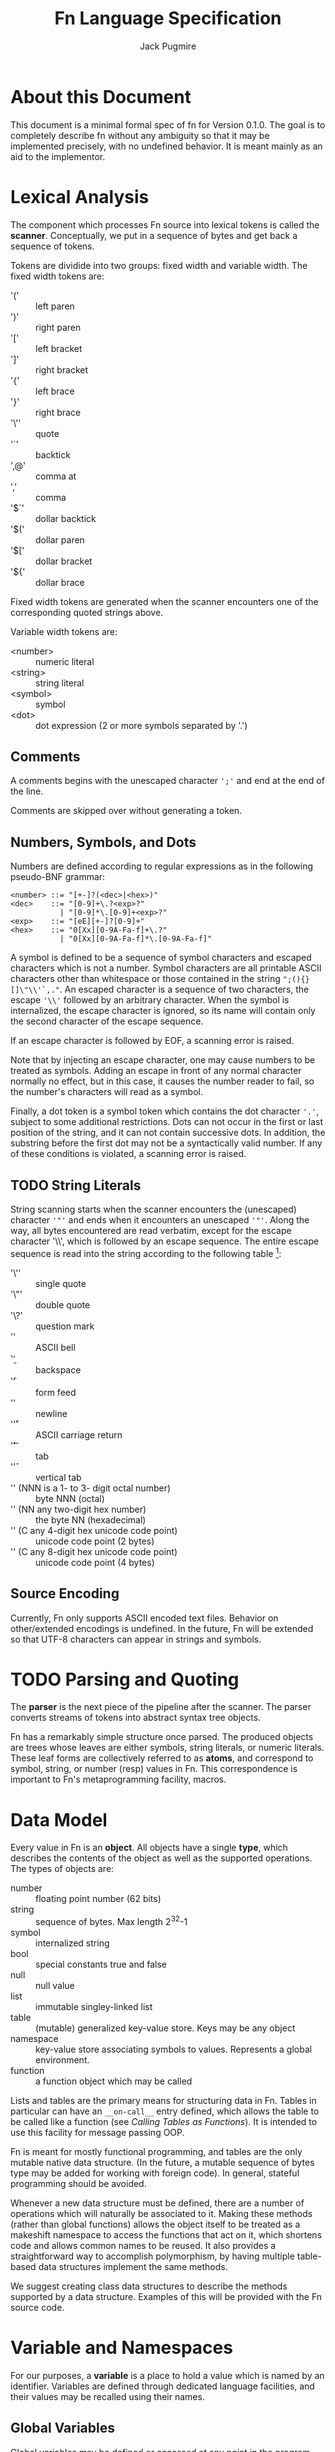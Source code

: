 #+title: Fn Language Specification
#+author: Jack Pugmire

* About this Document

This document is a minimal formal spec of fn for Version 0.1.0. The goal is to completely describe
fn without any ambiguity so that it may be implemented precisely, with no undefined behavior. It is
meant mainly as an aid to the implementor.


* Lexical Analysis

The component which processes Fn source into lexical tokens is called the
*scanner*. Conceptually, we put in a sequence of bytes and get back a sequence
of tokens.

Tokens are dividide into two groups: fixed width and variable width. The fixed
width tokens are:
- '(' :: left paren
- ')' :: right paren
- '[' :: left bracket
- ']' :: right bracket
- '{' :: left brace
- '}' :: right brace
- '\'' :: quote
- '`' :: backtick
- ',@' :: comma at
- ',' :: comma
- '$`' :: dollar backtick
- '$(' :: dollar paren
- '$[' :: dollar bracket
- '${' :: dollar brace

Fixed width tokens are generated when the scanner encounters one of the
corresponding quoted strings above.

Variable width tokens are:
- <number> :: numeric literal
- <string> :: string literal
- <symbol> :: symbol
- <dot> :: dot expression (2 or more symbols separated by '.')

** Comments

A comments begins with the unescaped character ~';'~ and end at the end of the
line.

Comments are skipped over without generating a token.

** Numbers, Symbols, and Dots

Numbers are defined according to regular expressions as in the following
pseudo-BNF grammar:

#+begin_src
<number> ::= "[+-]?(<dec>|<hex>)"
<dec>    ::= "[0-9]+\.?<exp>?"
           | "[0-9]*\.[0-9]+<exp>?"
<exp>    ::= "[eE][+-]?[0-9]+"
<hex>    ::= "0[Xx][0-9A-Fa-f]+\.?"
           | "0[Xx][0-9A-Fa-f]*\.[0-9A-Fa-f]"
#+end_src

A symbol is defined to be a sequence of symbol characters and escaped characters
which is not a number. Symbol characters are all printable ASCII characters
other than whitespace or those contained in the string ~";(){}[]\"\\'`,."~. An
escaped character is a sequence of two characters, the escape ~'\\'~ followed by
an arbitrary character. When the symbol is internalized, the escape character is
ignored, so its name will contain only the second character of the escape
sequence.

If an escape character is followed by EOF, a scanning error is raised.

Note that by injecting an escape character, one may cause numbers to be treated
as symbols. Adding an escape in front of any normal character normally no
effect, but in this case, it causes the number reader to fail, so the number's
characters will read as a symbol.

Finally, a dot token is a symbol token which contains the dot character ~'.'~,
subject to some additional restrictions. Dots can not occur in the first or last
position of the string, and it can not contain successive dots. In addition, the
substring before the first dot may not be a syntactically valid number. If any
of these conditions is violated, a scanning error is raised.

** TODO String Literals

String scanning starts when the scanner encounters the (unescaped) character
~'"'~ and ends when it encounters an unescaped ~'"'~. Along the way, all bytes
encountered are read verbatim, except for the escape character '\\', which is
followed by an escape sequence. The entire escape sequence is read into the
string according to the following table [fn:c-string-escapes]:
- '\'' :: single quote
- '\"' :: double quote
- '\?' :: question mark
- '\a' :: ASCII bell
- '\b' :: backspace
- '\f' :: form feed
- '\n' :: newline
- '\r' :: ASCII carriage return
- '\t' :: tab
- '\v' :: vertical tab
- '\NNN' (NNN is a 1- to 3- digit octal number) :: byte NNN (octal)
- '\xNN' (NN any two-digit hex number) :: the byte NN (hexadecimal)
- '\uC' (C any 4-digit hex unicode code point) :: unicode code point (2 bytes)
- '\UC' (C any 8-digit hex unicode code point) :: unicode code point (4 bytes)

[fn:c-string-escapes] These string escapes are mainly the same as the ones in C.

** Source Encoding

Currently, Fn only supports ASCII encoded text files. Behavior on other/extended
encodings is undefined. In the future, Fn will be extended so that UTF-8
characters can appear in strings and symbols.


* TODO Parsing and Quoting

The *parser* is the next piece of the pipeline after the scanner. The parser
converts streams of tokens into abstract syntax tree objects.

Fn has a remarkably simple structure once parsed. The produced objects are trees
whose leaves are either symbols, string literals, or numeric literals. These
leaf forms are collectively referred to as *atoms*, and correspond to symbol,
string, or number (resp) values in Fn. This correspondence is important to Fn's
metaprogramming facility, macros.


* Data Model

Every value in Fn is an *object*. All objects have a single *type*, which
describes the contents of the object as well as the supported operations. The
types of objects are:

- number :: floating point number (62 bits)
- string :: sequence of bytes. Max length 2^32-1
- symbol :: internalized string
- bool :: special constants true and false
- null :: null value
- list :: immutable singley-linked list
- table :: (mutable) generalized key-value store. Keys may be any object
- namespace :: key-value store associating symbols to values. Represents a
  global environment.
- function :: a function object which may be called

Lists and tables are the primary means for structuring data in Fn. Tables in
particular can have an ~__on-call__~ entry defined, which allows the table to be
called like a function (see [[Calling Tables as Functions]]). It is intended to use
this facility for message passing OOP.

Fn is meant for mostly functional programming, and tables are the only mutable
native data structure. (In the future, a mutable sequence of bytes type may be
added for working with foreign code). In general, stateful programming should be
avoided.

Whenever a new data structure must be defined, there are a number of operations
which will naturally be associated to it. Making these methods (rather than
global functions) allows the object itself to be treated as a makeshift
namespace to access the functions that act on it, which shortens code and allows
common names to be reused. It also provides a straightforward way to accomplish
polymorphism, by having multiple table-based data structures implement the same
methods.

We suggest creating class data structures to describe the methods supported by a
data structure. Examples of this will be provided with the Fn source code.


* Variable and Namespaces

For our purposes, a *variable* is a place to hold a value which is named by an
identifier. Variables are defined through dedicated language facilities, and
their values may be recalled using their names.

** Global Variables

Global variables may be defined or accessed at any point in the program source.
A runtime error occurs if an attempt is made to access a global variable before
its definition.

Global variables are created using the ~def~ special operator. Attempting to
define a global variable when it already exists will cause an error. In
addition, global variables are immutable. Attempts to change them with ~set!~
will result in an error. Global variables which are tables may still have their
contents set, however this is generally discouraged except for the purposes of
performing a one-time initialization of the table.

Global variables are stored in namespaces. Namespaces exist in a global
hierarchy which is accessible at runtime using the special global variable ~ns~.
See [[Namespace Loading]] for details. Note that once loaded, namespaces are
immutable objects, in order to preserve immutability of global variables.

At any given expression in an Fn program, there is understood to be a single
active global namespace. References to global variables made in the expression
are resolved in this namespace.

** Local Variables and Shadowing

Local variables in Fn are managed using the lexical scope semantics typical of
modern programming languages. Local variables may be introduced using the
special operators ~with~ or ~let~. We say a local variable is "in scope" if it is
accessible from a given lexical context in source code (so global variables are
always in scope).

If there are multiple local variables in scope with the same name, then the
variable introduced at the deepest level takes precedent, (rendering those
higher up in scope temporarily inaccessible).

** Import and Namespace Loading

Namespaces are uniquely identified by dot forms. The first time a namespace is
imported, it must be *loaded* from a file. Subsequent imports will not trigger
reloading.

Namespaces are identified by dot expressions. The dot expression is converted to
a path by turning dots into a path separators and attaching the filename
extension ".fn" to the last element in the list. E.g. "my.lib.component" would
translate to "my/lib/component.fn".

Import searches for this namespace file in each directory in the namespace
search path.

Once a namespace is loaded, it is added to object ~ns~. ~ns~ is a namespace
object containing all loaded namespaces. The namespaces are contained in a
hierarchy within ns, so that the dot expression identifying the namespace can be
used to access it within ~ns~. E.g. ~my.lib.component~ would be
~ns.my.lib.component~. ~ns~ is automatically bound as a variable whenever a new
namespace is created.

In addition, every namespace automatically inherits every variable from
~fn.core~.

** Namespace Search Path

Note: this depends on a UNIX-like enivornment and directory structure. Support
for Windows will require some additional work.

The last path in the search path is always ~${PREFIX}/lib/Fn/ns~, the system
namespace directory. Here ~${PREFIX}~ is a location determined at compile time,
probably ~/usr~ or ~/usr/local~. By default, the interpreter working directory
is searched first, then ~${HOME}/.local/lib/Fn/ns~, however this can be
controlled using the ~--no-wd~ and ~--no-home~ interpreter flags to suppress
these locations respectively.

When evaluating a file, the interpreter changes its working directory to the
directory containing that file. The repl working directory is the one from which
the program was launched.

It is recommended that single file scripts use the flag ~--no-wd~ and that
system scripts use ~--sys-only~, which is equivalent to using both ~--no-wd~ and
~--no-home~.

** [Future Addition] Dynamically-scoped variables

Dynamic global variables will be added as a feature in a future release of Fn.
These will function very similar to dynamic variables in Common Lisp. The
general design is this:

- Add a special operator called ~def*~ which behaves like ~def~ but defines
  global dynamic variables
- Dynamic variables must have earmuffs around their names. This will be enforced
  by the compiler.
- Dynamic variables may be locally rebound using ~let~ or ~with~.

The main difference between dynamic variables and lexical variables is that when
a function is called, the dynamic variable bindings are forwarded to the callee.
Lexical variables, on the other hand, get "reset" on every function call. This
relationship is perhaps best conceptualized by considering the relationship
between a program's call graph and its AST. When a lexical variable is
introduced in a vertex of the AST, this variable is available precisely to the
vertex's children in the AST. On the other hand, when a dynamic variable is
introduced somewhere in the call graph, it is accessible to all the children in
the call graph.

A program's call graph is generally much more complicated than its AST, (the
call graph is not usually a tree), so misuse of dynamic variables can cause
terrible readability problems.

In practice, dynamic variables are mainly useful for cases where you may want to
provide additional information to a function without extending its parameter
list. Since dynamic variables do not need to be passed explicitly, they are also
useful for situations where we have many independent functions which need the
same information.

A concrete example of why we would want dynamic variables is for plotting
libraries (such as ggplot2 or matplotlib). These libraries are generally very
imperative and involve building a plot one step at a time. At each step, there
are a number of formatting options to pass around, as well as some sort of
global plot object which is mutated. By using dynamic variables, we can avoid
creating a global object and keep formatting options out of the argument list.

#+BEGIN_SRC
;; example: hypothetical plotting library. We use dynamic variables to set up
;; the plotting environment and then plot some data.

(import plot-lib as pl)

(with (pl.*current-plot* (pl.new-plot "title")
       pl.*line-style* 'dashed
       pl.*color-scheme* pl.colors.bright)
  (pl.label-axis x)
  (pl.plot-data my-data))
#+END_SRC


* Expressions

#+begin_src
program ::= expr* expr ::= immediate
        | variable
        | special-form
        | function-call
        | macro-call
#+end_src

** Immediate Expressions and Variables
Syntax:
#+begin_src
immediate ::= boolean 
          | null
          | number
          | string
variable ::= non-special-symbol
#+end_src

An immediate expression is a literal representing a constant value. On
evaluation, immediate expressions immediately return the value they represent.
See [[Syntax]] for information on how immediate expression syntax.

Variables are represented by non-special symbols, (where special symbols are
those naming special forms, boolean values, or null). If there exists a binding
in the current environment for the provided symbol, then its value is returned.
Otherwise an exception is raised.


** Special forms
Special forms are so called because they have different semantics than function
or macro calls.

*** and
Syntax:
#+begin_src
and-expr ::= "(" "and" expr* ")"
#+end_src

Expressions are evaluated one at a time until a logically false value is
encountered, then returns ~false~. If the end of the list is reached, returns
~true~.

*** cond
Syntax:
#+begin_src
cond-expr ::= "(" "cond" cond-case+ ")"
cond-case ::= expr expr
#+end_src

For each cond-case, the following is done:
- evaluate the first expression
- if the first expression is logically true, return the value of the second
  expression
- otherwise, proceed to the next cond-case.

If the end of the list is reached, returns ~null~.
*** def
Syntax:
#+begin_src
def-expr ::= "(" "def" identifier expr ")"
         | "(" "def" func-proto expr+")"
func-proto ::= "(" identifier param-list ")"
#+end_src

Create a (global) binding in the current namespace. The first syntax binds the
identifier to the value of the expression. The second syntax creates a function
with the specified name and parameter list and the expressions as its body. In
either case, if the identifier is already bound, an exception is raised.

Returns ~null~.

*** TODO defmacro
Syntax:
#+begin_src
defmacro-expr ::= "(" "defmacro" macro-proto expr+ ")"
macro-proto ::= "(" identifier param-list ")"
#+end_src

*** defn
*** do
Syntax:
#+begin_src
do-expr ::= "(" "do" expr* ")"
#+end_src

Evaluates provided expressions one at a time, returning the value of the last
one, or ~null~ if no expressions are given.

*** dot
Syntax:
#+begin_src
dot-expr ::= symbol "." dot-key
           | "(" "dot" symbol+ ")"
dot-key  ::= symbol | symbol "." dot-key
#+end_src

In addition, when using the inline "." notation, there may not be space between
the dot and the symbols.

The first symbol (leftmost in the inline notation) must name a variable bound to
either a namespace or a table. The next symbol is used as a key to access an
element of the table. If additional symbols are provided, then they are used as
keys to recursively descend into a tree of tables. An exception is raised if one
of the keys is invalid or if an attempt is made to access an object which is
neither a table nor a namespaec.

~dot~ is generally used in the form of dot syntax as a concise way to handle
both namespaces and tables whose keys are symbols.

*** dollar-fn
Syntax:
#+begin_src
dollar-fn-expr ::= "(" "dollar-fn" expr ")"
               | "$(" expr+ ")"
               | "$[" expr+ "]"
               | "${" expr+ "}"
               | "$`" form
#+end_src

Creates an anonymous function which evaluates the provided expression. With the
"$" syntax, this is the expression after the dollar sign. (The only expressions
which may follow are parenthesized forms, quasiquote forms, or list/table
expressions).

Within the provided expression, variables named ~$N~ where N is a nonnegative
integer, are bound to the corresponding positional parameters starting from 0.
In addition, ~$~ is bound to the first parameter ~$0~ and ~$&~ is used for a
variadic parameter.

The parameter list for the created function accepts as many positional
parameters as the highest value of N and a variadic parameter only if ~$&~
appears in the expression. (This is accomplished by performing code-walking,
including macroexpansion, before compiling the ~dollar-fn~).

*** if
Syntax:
#+begin_src
if-expr ::= "(" "if" test-expr expr expr ")"
test-expr ::= expr
#+end_src

Evaluates test-expr. If the result is logically true, returns the value of the
second argument, otherwise returns the value of the final argument.

*** import
Syntax:
#+begin_src
import-expr ::= "(" "import" import-designator [identifier]
                    [import-designator] ")"
import-designator ::= dot-expr | string | symbol
#+end_src

Load a namespace and bind it to a global variable. If an identifier is provided,
then that name is used. Otherwise, the variable name is chosen based upon the
kind of import-designator provided:
- if it is a dot form, then the last key in the dot form is used (e.g. ~pkg.lib~
  would give a variable name ~lib~).
- if it is a symbol, the symbol itself is used
- if it is a string, then the stem of the filename is converted to a symbol and
  then used

In addition, if the special identifier ~_~ is used, then no variable is created
(but namespace loading will still occur).

Specifying a second import designator allows the position in ns object to be
controlled.

See [[Namespace Loading]] for information about how files are located.

*** fn
Syntax:
#+begin_src
fn-expr ::= "(" "fn" "(" param-list ")" expr+ ")"
#+end_src

Returns a function object with the provided parameter list and function body. If
the enclosing environment does not already have an associated closure, one is
created. The resulting function's closure ID will be the same as the current
environment.

Functions may only reference local variables which are defined in the local
environment prior to function creation. Mutually recursive functions local can
be defined by putting definitions in a single with or let expression.

*** let
Syntax:
#+begin_src
let-expr ::= "(" "let" let-pair+ ")"
let-pair ::= identifier expr
#+end_src

Extends the current local environment. For each let-pair initially binds the
provided identifier to null. Then, in the order provided, each expression is
evaluated and the binding is updated to the resultant value.

The initial null-binding allows definition of recursive and even mutually
recursive functions. Care must be taken because this null binding will shadow
existing variables with the same name.

Returns null.

*** letfn
*** or
Syntax:
#+begin_src
or-expr ::= "(" "or" expr* ")"
#+end_src

Evaluates provided expressions one at a time until a logically true value is
obtained. Then returns ~true~. If the end of the list is reached, returns ~false~.

*** quasiquote
Syntax:
#+begin_src
quasiquote-expr ::= "`" form
                | "(" "quasiquote" form ")"
#+end_src

First, creates a fn object corresponding to form just like quote. Before
returning the form, the following transformation is done:
- The form is walked like a tree.
- When an unquote-expr is encountered, instead of descending into it, evaluate
  its argument and insert the result into the tree at that point.
- When an unquote-splicing form is encountered, instead of descending into it,
  evaluate its argument. If the result is not a list or if this is root of the
  tree, raise an error. Otherwise, splice the elements of the list inline into
  the tree at this point.
- Along the way, we keep track of all symbols whose names begin with a hash
  character "#". For each unique hash symbol, a single gensym is created, and
  the hash symbols are replaced by the gensyms in the final expansion. For
  example, see the following code snippet:

#+begin_src
`(#sym1 #sym2 #sym2) ; has the same value as
(with (sym1 (gensym)
       sym2 (gensym))
 [sym1 sym2 sym2])
#+end_src
*** quote
Syntax:
#+begin_src
quote-expr ::= "'" form
           | "(" "quote" form ")"
#+end_src

Returns the syntactic form as an fn object (a tree of atoms and lists).

*** unquote
Syntax:
#+begin_src
unquote-expr ::= "," expr
             | "(" "unquote" expr ")"
#+end_src
Emits an error unless encountered within a quasiquote form.

*** unquote-splicing
Syntax:
#+begin_src
unquote-splicing-expr ::= ",@" expr | "(" "unquote-splicing" expr ")"
#+end_src
Emits an error unless encountered within a quasiquote form.

*** TODO set!
Syntax:
#+begin_src
set!-form ::= "(" "set!" place expr ")"
place ::= identifier 
      | dot-expr
      | get-form
get-form ::= "(" "get" expr+ ")"
#+end_src

*** with
Syntax:
#+begin_src
with-expr ::= "(" with-bindings expr+ ")"
with-bindings ::= "(" (id expr)* ")"
#+end_src

Behaves like ~let~, but rather than operating on the enclosing lexical
environment, instead creates a new child environment and adds bindings to that,
then evaluates the provided expressions in the newly created environment.

Note that this is how ~let~ works in most LISP-like languages.


** Function Calls

Syntax:
#+begin_src
function-call ::= "(" func argument-list ")"
#+end_src
where ~func~ may be any expression other than a reserved symbol.

First, the function and then all the arguments are evaluated from left to right.
(The operator here could also be a table, see [[Calling Tables as Functions]]).

Arguments are bound to parameters as follows:

Positional arguments are bound to the function's parameters in the order
provided. If there are more positional arguments than parameters, a list of the
extras are bound to the variadic list parameter if one exists. If not, an error
is generated.

After this, keyword arguments are bound to parameters by name. If two keyword
arguments have the same name, an error is raised. If the name isn't one of the
function's parameters, or if it names a parameter already provided by a
positional argument, it is added to the variadic table parameter if one exists.
If not, an error is raised.

If any parameters without default values remain unbound, an error is raised.

Then, the function is called. Foreign functions have behavior determined by the
external code they call. Ordinary functions work by switching back to the
lexical environment in which they were created, binding parameters as local
variables, and executing the function body.


** Calling Tables as Functions

A table may used as functions by setting its ~'__on-call__~ entry to an
appropriate function. When the table is called, this function is invoked with
the table itself as the first argument, followed by the arguments provided in
the initial call. E.g. ~(tab x y)~ is equivalent to ~(tab.__on-call__ tab x y)~.

When defining the function for ~__on-call__~, it is conventional to name the
first argument ~this~.


** Macro Calls
Syntax:
#+begin_src
macro-call ::= "(" macro-name form* ")"
macro-name ::= identifier | dot-expr
#+end_src

The expressions for macro arguments aren't evaluated, but are converted to data
and passed to the macro function as arguments. The resultant value is treated as
code and evaluated.

In order to prevent ambiguity, macros do not recognize keyword arguments. A
keyword will be passed to the macro as a positional argument containing the
keyword symbol.


* TODO Built-in Functions

Primitives:
- apply
- get
- gensym

- Bool
- List
- String
- Table

- bool?
- function?
- list?
- number?
- namespace?
- null?
- string?
- symbol?
- table?

Lists:
- empty?
- cons

Sequences (lists & strings):

Tables:
- has-key?
- table-keys

Strings and Lists (other sequences, some day):

(Note: a user type can implement any or all of these functions by adding methods
for them. Sorry, that isn't documented yet).

All of these are non-destructive.

- concat (& seqs)
- reverse (seq)

- insert (elt n seq)
- append (elt seq)
- prepend (elt seq)
- sort (seq (ascending true))
- sort-by (fun seq (ascending true))

- head (seq)
- tail (seq)
- nth (n seq)

- take (test seq)
- drop (test seq)
- take-while (test seq)
- drop-while (test seq)
- split-at (n seq)
- split-when (test seq)

- group (n seq)
- group-by (key seq)
- subseq (start end seq)

- dedup (seq) [remove duplicates]
- replace (n elt seq)

- empty? (seq)
- contains? (seq)

- length< (seq n) [compare lengths w/o nec. computing the thing]
- length> (seq n)
- length<= (seq n)
- length>= (seq n)

- map (fun seq0 & seqs)
- fold (fun init seq0 & seqs)
- filter (test seq)
- every? (test seq)
- any? (test seq)


* Future Functionality

Features I would like to add:
- integer datatypes (including fixnum)
- docstrings for variables, functions, and macros
- vector/array native datatype
- (maybe) bytes data structure
- (maybe) dynamic variables
- foreign function interface
- built-in packages for I/O (including sockets/IPC), subroutine management, and
  threading

